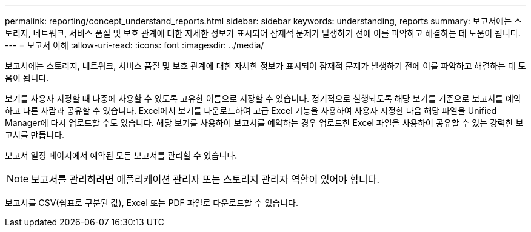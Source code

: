 ---
permalink: reporting/concept_understand_reports.html 
sidebar: sidebar 
keywords: understanding, reports 
summary: 보고서에는 스토리지, 네트워크, 서비스 품질 및 보호 관계에 대한 자세한 정보가 표시되어 잠재적 문제가 발생하기 전에 이를 파악하고 해결하는 데 도움이 됩니다. 
---
= 보고서 이해
:allow-uri-read: 
:icons: font
:imagesdir: ../media/


[role="lead"]
보고서에는 스토리지, 네트워크, 서비스 품질 및 보호 관계에 대한 자세한 정보가 표시되어 잠재적 문제가 발생하기 전에 이를 파악하고 해결하는 데 도움이 됩니다.

보기를 사용자 지정할 때 나중에 사용할 수 있도록 고유한 이름으로 저장할 수 있습니다. 정기적으로 실행되도록 해당 보기를 기준으로 보고서를 예약하고 다른 사람과 공유할 수 있습니다. Excel에서 보기를 다운로드하여 고급 Excel 기능을 사용하여 사용자 지정한 다음 해당 파일을 Unified Manager에 다시 업로드할 수도 있습니다. 해당 보기를 사용하여 보고서를 예약하는 경우 업로드한 Excel 파일을 사용하여 공유할 수 있는 강력한 보고서를 만듭니다.

보고서 일정 페이지에서 예약된 모든 보고서를 관리할 수 있습니다.

[NOTE]
====
보고서를 관리하려면 애플리케이션 관리자 또는 스토리지 관리자 역할이 있어야 합니다.

====
보고서를 CSV(쉼표로 구분된 값), Excel 또는 PDF 파일로 다운로드할 수 있습니다.

